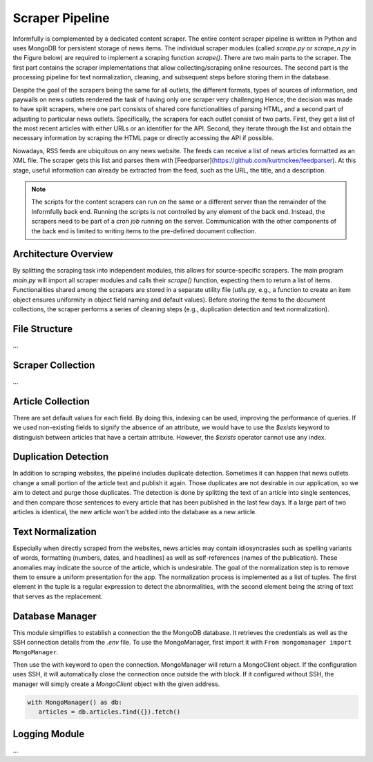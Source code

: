 Scraper Pipeline
================

Informfully is complemented by a dedicated content scraper.
The entire content scraper pipeline is written in Python and uses MongoDB for persistent storage of news items.
The individual scraper modules (called `scrape.py` or `scrape\_n.py` in the Figure below) are required to implement a scraping function `scrape()`.
There are two main parts to the scraper.
The first part contains the scraper implementations that allow collecting/scraping online resources.
The second part is the processing pipeline for text normalization, cleaning, and subsequent steps before storing them in the database.

Despite the goal of the scrapers being the same for all outlets, the different formats, types of sources of information, and paywalls on news outlets rendered the task of having only one scraper very challenging
Hence, the decision was made to have split scrapers, where one part consists of shared core functionalities of parsing HTML, and a second part of adjusting to particular news outlets.
Specifically, the scrapers for each outlet consist of two parts.
First, they get a list of the most recent articles with either URLs or an identifier for the API.
Second, they iterate through the list and obtain the necessary information by scraping the HTML page or directly accessing the API if possible.

Nowadays, RSS feeds are ubiquitous on any news website.
The feeds can receive a list of news articles formatted as an XML file.
The scraper gets this list and parses them with [Feedparser](https://github.com/kurtmckee/feedparser).
At this stage, useful information can already be extracted from the feed, such as the URL, the title, and a description.

.. note::

   The scripts for the content scrapers can run on the same or a different server than the remainder of the Informfully back end.
   Running the scripts is not controlled by any element of the back end.
   Instead, the scrapers need to be part of a `cron job` running on the server.
   Communication with the other components of the back end is limited to writing items to the pre-defined document collection.

Architecture Overview
---------------------

.. image:: img/content_scraper.png
   :width: 700
   :alt: Overview of the scraper architecture

By splitting the scraping task into independent modules, this allows for source-specific scrapers.
The main program `main.py` will import all scraper modules and calls their `scrape()` function, expecting them to return a list of items.
Functionalities shared among the scrapers are stored in a separate utility file (`utils.py`, e.g., a function to create an item object ensures uniformity in object field naming and default values).
Before storing the items to the document collections, the scraper performs a series of cleaning steps (e.g., duplication detection and text normalization).

File Structure
--------------

...

Scraper Collection
------------------

...

Article Collection
------------------

There are set default values for each field.
By doing this, indexing can be used, improving the performance of queries.
If we used non-existing fields to signify the absence of an attribute, we would have to use the `$exists` keyword to distinguish between articles that have a certain attribute.
However, the `$exists` operator cannot use any index.

Duplication Detection
-----------------

In addition to scraping websites, the pipeline includes duplicate detection.
Sometimes it can happen that news outlets change a small portion of the article text and publish it again.
Those duplicates are not desirable in our application, so we aim to detect and purge those duplicates.
The detection is done by splitting the text of an article into single sentences, and then compare those sentences to every article that has been published in the last few days.
If a large part of two articles is identical, the new article won't be added into the database as a new article.

Text Normalization
------------------
 
Especially when directly scraped from the websites, news articles may contain idiosyncrasies such as spelling variants of words, formatting (numbers, dates, and headlines) as well as self-references (names of the publication).
These anomalies may indicate the source of the article, which is undesirable.
The goal of the normalization step is to remove them to ensure a uniform presentation for the app.
The normalization process is implemented as a list of tuples.
The first element in the tuple is a regular expression to detect the abnormalities, with the second element being the string of text that serves as the replacement.

Database Manager
----------------

This module simplifies to establish a connection the the MongoDB database.
It retrieves the credentials as well as the SSH connection details from the `.env` file.
To use the MongoManager, first import it with ``From mongomanager import MongoManager``.

Then use the with keyword to open the connection. MongoManager will return a MongoClient object.
If the configuration uses SSH, it will automatically close the connection once outside the with block.
If it configured without SSH, the manager will simply create a `MongoClient` object with the given address.

.. code-block:: console

   with MongoManager() as db:
      articles = db.articles.find({}).fetch()

Logging Module
--------------

...
